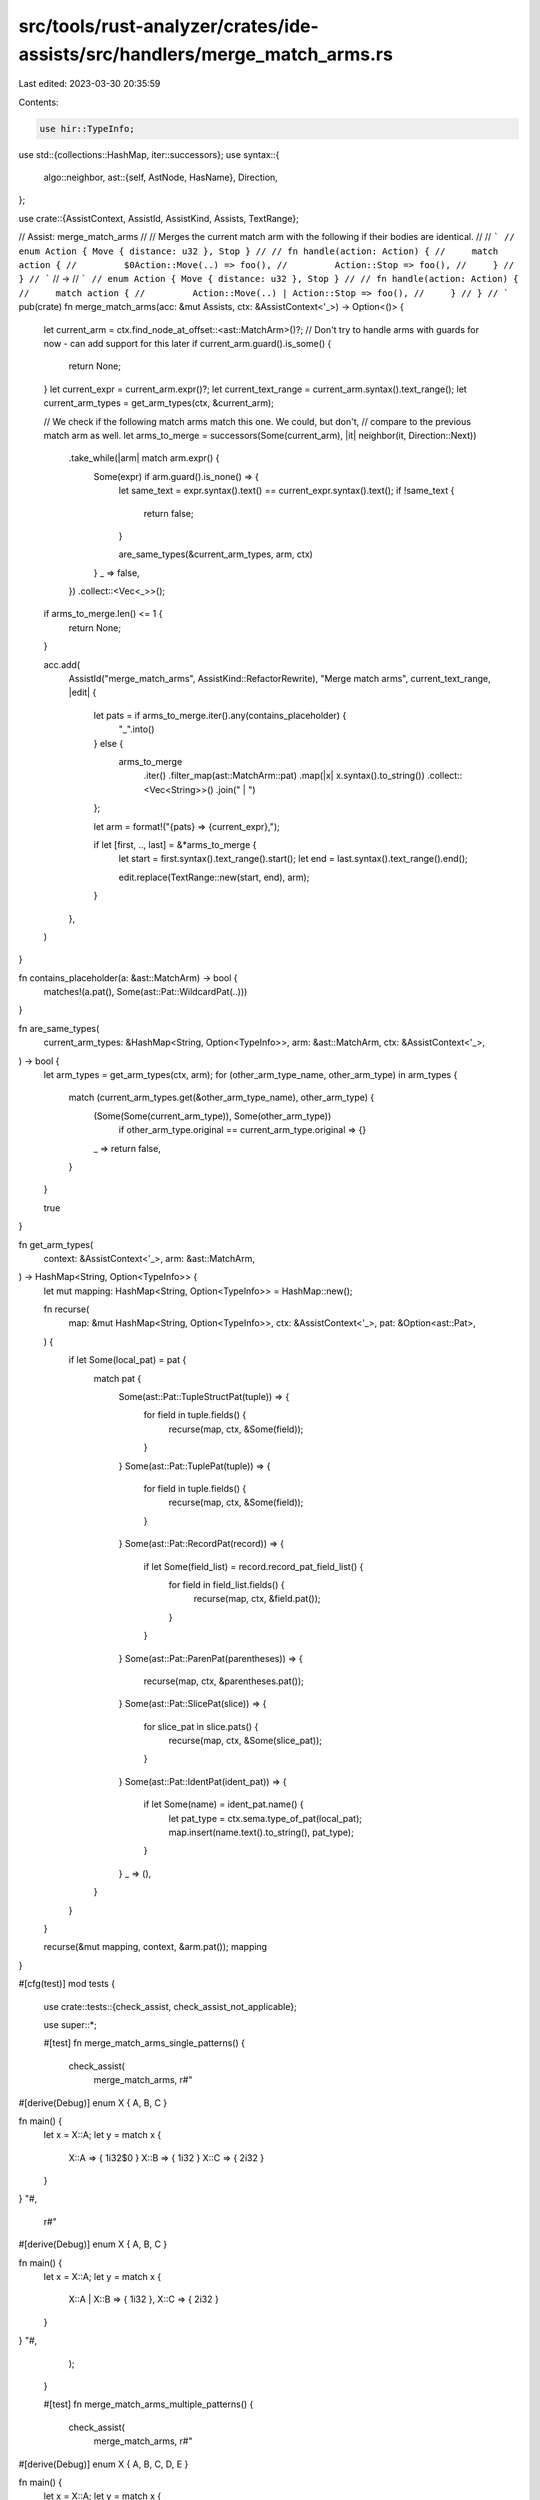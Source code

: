 src/tools/rust-analyzer/crates/ide-assists/src/handlers/merge_match_arms.rs
===========================================================================

Last edited: 2023-03-30 20:35:59

Contents:

.. code-block:: rs

    use hir::TypeInfo;
use std::{collections::HashMap, iter::successors};
use syntax::{
    algo::neighbor,
    ast::{self, AstNode, HasName},
    Direction,
};

use crate::{AssistContext, AssistId, AssistKind, Assists, TextRange};

// Assist: merge_match_arms
//
// Merges the current match arm with the following if their bodies are identical.
//
// ```
// enum Action { Move { distance: u32 }, Stop }
//
// fn handle(action: Action) {
//     match action {
//         $0Action::Move(..) => foo(),
//         Action::Stop => foo(),
//     }
// }
// ```
// ->
// ```
// enum Action { Move { distance: u32 }, Stop }
//
// fn handle(action: Action) {
//     match action {
//         Action::Move(..) | Action::Stop => foo(),
//     }
// }
// ```
pub(crate) fn merge_match_arms(acc: &mut Assists, ctx: &AssistContext<'_>) -> Option<()> {
    let current_arm = ctx.find_node_at_offset::<ast::MatchArm>()?;
    // Don't try to handle arms with guards for now - can add support for this later
    if current_arm.guard().is_some() {
        return None;
    }
    let current_expr = current_arm.expr()?;
    let current_text_range = current_arm.syntax().text_range();
    let current_arm_types = get_arm_types(ctx, &current_arm);

    // We check if the following match arms match this one. We could, but don't,
    // compare to the previous match arm as well.
    let arms_to_merge = successors(Some(current_arm), |it| neighbor(it, Direction::Next))
        .take_while(|arm| match arm.expr() {
            Some(expr) if arm.guard().is_none() => {
                let same_text = expr.syntax().text() == current_expr.syntax().text();
                if !same_text {
                    return false;
                }

                are_same_types(&current_arm_types, arm, ctx)
            }
            _ => false,
        })
        .collect::<Vec<_>>();

    if arms_to_merge.len() <= 1 {
        return None;
    }

    acc.add(
        AssistId("merge_match_arms", AssistKind::RefactorRewrite),
        "Merge match arms",
        current_text_range,
        |edit| {
            let pats = if arms_to_merge.iter().any(contains_placeholder) {
                "_".into()
            } else {
                arms_to_merge
                    .iter()
                    .filter_map(ast::MatchArm::pat)
                    .map(|x| x.syntax().to_string())
                    .collect::<Vec<String>>()
                    .join(" | ")
            };

            let arm = format!("{pats} => {current_expr},");

            if let [first, .., last] = &*arms_to_merge {
                let start = first.syntax().text_range().start();
                let end = last.syntax().text_range().end();

                edit.replace(TextRange::new(start, end), arm);
            }
        },
    )
}

fn contains_placeholder(a: &ast::MatchArm) -> bool {
    matches!(a.pat(), Some(ast::Pat::WildcardPat(..)))
}

fn are_same_types(
    current_arm_types: &HashMap<String, Option<TypeInfo>>,
    arm: &ast::MatchArm,
    ctx: &AssistContext<'_>,
) -> bool {
    let arm_types = get_arm_types(ctx, arm);
    for (other_arm_type_name, other_arm_type) in arm_types {
        match (current_arm_types.get(&other_arm_type_name), other_arm_type) {
            (Some(Some(current_arm_type)), Some(other_arm_type))
                if other_arm_type.original == current_arm_type.original => {}
            _ => return false,
        }
    }

    true
}

fn get_arm_types(
    context: &AssistContext<'_>,
    arm: &ast::MatchArm,
) -> HashMap<String, Option<TypeInfo>> {
    let mut mapping: HashMap<String, Option<TypeInfo>> = HashMap::new();

    fn recurse(
        map: &mut HashMap<String, Option<TypeInfo>>,
        ctx: &AssistContext<'_>,
        pat: &Option<ast::Pat>,
    ) {
        if let Some(local_pat) = pat {
            match pat {
                Some(ast::Pat::TupleStructPat(tuple)) => {
                    for field in tuple.fields() {
                        recurse(map, ctx, &Some(field));
                    }
                }
                Some(ast::Pat::TuplePat(tuple)) => {
                    for field in tuple.fields() {
                        recurse(map, ctx, &Some(field));
                    }
                }
                Some(ast::Pat::RecordPat(record)) => {
                    if let Some(field_list) = record.record_pat_field_list() {
                        for field in field_list.fields() {
                            recurse(map, ctx, &field.pat());
                        }
                    }
                }
                Some(ast::Pat::ParenPat(parentheses)) => {
                    recurse(map, ctx, &parentheses.pat());
                }
                Some(ast::Pat::SlicePat(slice)) => {
                    for slice_pat in slice.pats() {
                        recurse(map, ctx, &Some(slice_pat));
                    }
                }
                Some(ast::Pat::IdentPat(ident_pat)) => {
                    if let Some(name) = ident_pat.name() {
                        let pat_type = ctx.sema.type_of_pat(local_pat);
                        map.insert(name.text().to_string(), pat_type);
                    }
                }
                _ => (),
            }
        }
    }

    recurse(&mut mapping, context, &arm.pat());
    mapping
}

#[cfg(test)]
mod tests {
    use crate::tests::{check_assist, check_assist_not_applicable};

    use super::*;

    #[test]
    fn merge_match_arms_single_patterns() {
        check_assist(
            merge_match_arms,
            r#"
#[derive(Debug)]
enum X { A, B, C }

fn main() {
    let x = X::A;
    let y = match x {
        X::A => { 1i32$0 }
        X::B => { 1i32 }
        X::C => { 2i32 }
    }
}
"#,
            r#"
#[derive(Debug)]
enum X { A, B, C }

fn main() {
    let x = X::A;
    let y = match x {
        X::A | X::B => { 1i32 },
        X::C => { 2i32 }
    }
}
"#,
        );
    }

    #[test]
    fn merge_match_arms_multiple_patterns() {
        check_assist(
            merge_match_arms,
            r#"
#[derive(Debug)]
enum X { A, B, C, D, E }

fn main() {
    let x = X::A;
    let y = match x {
        X::A | X::B => {$0 1i32 },
        X::C | X::D => { 1i32 },
        X::E => { 2i32 },
    }
}
"#,
            r#"
#[derive(Debug)]
enum X { A, B, C, D, E }

fn main() {
    let x = X::A;
    let y = match x {
        X::A | X::B | X::C | X::D => { 1i32 },
        X::E => { 2i32 },
    }
}
"#,
        );
    }

    #[test]
    fn merge_match_arms_placeholder_pattern() {
        check_assist(
            merge_match_arms,
            r#"
#[derive(Debug)]
enum X { A, B, C, D, E }

fn main() {
    let x = X::A;
    let y = match x {
        X::A => { 1i32 },
        X::B => { 2i$032 },
        _ => { 2i32 }
    }
}
"#,
            r#"
#[derive(Debug)]
enum X { A, B, C, D, E }

fn main() {
    let x = X::A;
    let y = match x {
        X::A => { 1i32 },
        _ => { 2i32 },
    }
}
"#,
        );
    }

    #[test]
    fn merges_all_subsequent_arms() {
        check_assist(
            merge_match_arms,
            r#"
enum X { A, B, C, D, E }

fn main() {
    match X::A {
        X::A$0 => 92,
        X::B => 92,
        X::C => 92,
        X::D => 62,
        _ => panic!(),
    }
}
"#,
            r#"
enum X { A, B, C, D, E }

fn main() {
    match X::A {
        X::A | X::B | X::C => 92,
        X::D => 62,
        _ => panic!(),
    }
}
"#,
        )
    }

    #[test]
    fn merge_match_arms_rejects_guards() {
        check_assist_not_applicable(
            merge_match_arms,
            r#"
#[derive(Debug)]
enum X {
    A(i32),
    B,
    C
}

fn main() {
    let x = X::A;
    let y = match x {
        X::A(a) if a > 5 => { $01i32 },
        X::B => { 1i32 },
        X::C => { 2i32 }
    }
}
"#,
        );
    }

    #[test]
    fn merge_match_arms_different_type() {
        check_assist_not_applicable(
            merge_match_arms,
            r#"
//- minicore: result
fn func() {
    match Result::<f64, f32>::Ok(0f64) {
        Ok(x) => $0x.classify(),
        Err(x) => x.classify()
    };
}
"#,
        );
    }

    #[test]
    fn merge_match_arms_different_type_multiple_fields() {
        check_assist_not_applicable(
            merge_match_arms,
            r#"
//- minicore: result
fn func() {
    match Result::<(f64, f64), (f32, f32)>::Ok((0f64, 0f64)) {
        Ok(x) => $0x.1.classify(),
        Err(x) => x.1.classify()
    };
}
"#,
        );
    }

    #[test]
    fn merge_match_arms_same_type_multiple_fields() {
        check_assist(
            merge_match_arms,
            r#"
//- minicore: result
fn func() {
    match Result::<(f64, f64), (f64, f64)>::Ok((0f64, 0f64)) {
        Ok(x) => $0x.1.classify(),
        Err(x) => x.1.classify()
    };
}
"#,
            r#"
fn func() {
    match Result::<(f64, f64), (f64, f64)>::Ok((0f64, 0f64)) {
        Ok(x) | Err(x) => x.1.classify(),
    };
}
"#,
        );
    }

    #[test]
    fn merge_match_arms_same_type_subsequent_arm_with_different_type_in_other() {
        check_assist(
            merge_match_arms,
            r#"
enum MyEnum {
    OptionA(f32),
    OptionB(f32),
    OptionC(f64)
}

fn func(e: MyEnum) {
    match e {
        MyEnum::OptionA(x) => $0x.classify(),
        MyEnum::OptionB(x) => x.classify(),
        MyEnum::OptionC(x) => x.classify(),
    };
}
"#,
            r#"
enum MyEnum {
    OptionA(f32),
    OptionB(f32),
    OptionC(f64)
}

fn func(e: MyEnum) {
    match e {
        MyEnum::OptionA(x) | MyEnum::OptionB(x) => x.classify(),
        MyEnum::OptionC(x) => x.classify(),
    };
}
"#,
        );
    }

    #[test]
    fn merge_match_arms_same_type_skip_arm_with_different_type_in_between() {
        check_assist_not_applicable(
            merge_match_arms,
            r#"
enum MyEnum {
    OptionA(f32),
    OptionB(f64),
    OptionC(f32)
}

fn func(e: MyEnum) {
    match e {
        MyEnum::OptionA(x) => $0x.classify(),
        MyEnum::OptionB(x) => x.classify(),
        MyEnum::OptionC(x) => x.classify(),
    };
}
"#,
        );
    }

    #[test]
    fn merge_match_arms_same_type_different_number_of_fields() {
        check_assist_not_applicable(
            merge_match_arms,
            r#"
//- minicore: result
fn func() {
    match Result::<(f64, f64, f64), (f64, f64)>::Ok((0f64, 0f64, 0f64)) {
        Ok(x) => $0x.1.classify(),
        Err(x) => x.1.classify()
    };
}
"#,
        );
    }

    #[test]
    fn merge_match_same_destructuring_different_types() {
        check_assist_not_applicable(
            merge_match_arms,
            r#"
struct Point {
    x: i32,
    y: i32,
}

fn func() {
    let p = Point { x: 0, y: 7 };

    match p {
        Point { x, y: 0 } => $0"",
        Point { x: 0, y } => "",
        Point { x, y } => "",
    };
}
"#,
        );
    }

    #[test]
    fn merge_match_arms_range() {
        check_assist(
            merge_match_arms,
            r#"
fn func() {
    let x = 'c';

    match x {
        'a'..='j' => $0"",
        'c'..='z' => "",
        _ => "other",
    };
}
"#,
            r#"
fn func() {
    let x = 'c';

    match x {
        'a'..='j' | 'c'..='z' => "",
        _ => "other",
    };
}
"#,
        );
    }

    #[test]
    fn merge_match_arms_enum_without_field() {
        check_assist_not_applicable(
            merge_match_arms,
            r#"
enum MyEnum {
    NoField,
    AField(u8)
}

fn func(x: MyEnum) {
    match x {
        MyEnum::NoField => $0"",
        MyEnum::AField(x) => ""
    };
}
        "#,
        )
    }

    #[test]
    fn merge_match_arms_enum_destructuring_different_types() {
        check_assist_not_applicable(
            merge_match_arms,
            r#"
enum MyEnum {
    Move { x: i32, y: i32 },
    Write(String),
}

fn func(x: MyEnum) {
    match x {
        MyEnum::Move { x, y } => $0"",
        MyEnum::Write(text) => "",
    };
}
        "#,
        )
    }

    #[test]
    fn merge_match_arms_enum_destructuring_same_types() {
        check_assist(
            merge_match_arms,
            r#"
enum MyEnum {
    Move { x: i32, y: i32 },
    Crawl { x: i32, y: i32 }
}

fn func(x: MyEnum) {
    match x {
        MyEnum::Move { x, y } => $0"",
        MyEnum::Crawl { x, y } => "",
    };
}
        "#,
            r#"
enum MyEnum {
    Move { x: i32, y: i32 },
    Crawl { x: i32, y: i32 }
}

fn func(x: MyEnum) {
    match x {
        MyEnum::Move { x, y } | MyEnum::Crawl { x, y } => "",
    };
}
        "#,
        )
    }

    #[test]
    fn merge_match_arms_enum_destructuring_same_types_different_name() {
        check_assist_not_applicable(
            merge_match_arms,
            r#"
enum MyEnum {
    Move { x: i32, y: i32 },
    Crawl { a: i32, b: i32 }
}

fn func(x: MyEnum) {
    match x {
        MyEnum::Move { x, y } => $0"",
        MyEnum::Crawl { a, b } => "",
    };
}
        "#,
        )
    }

    #[test]
    fn merge_match_arms_enum_nested_pattern_different_names() {
        check_assist_not_applicable(
            merge_match_arms,
            r#"
enum Color {
    Rgb(i32, i32, i32),
    Hsv(i32, i32, i32),
}

enum Message {
    Quit,
    Move { x: i32, y: i32 },
    Write(String),
    ChangeColor(Color),
}

fn main(msg: Message) {
    match msg {
        Message::ChangeColor(Color::Rgb(r, g, b)) => $0"",
        Message::ChangeColor(Color::Hsv(h, s, v)) => "",
        _ => "other"
    };
}
        "#,
        )
    }

    #[test]
    fn merge_match_arms_enum_nested_pattern_same_names() {
        check_assist(
            merge_match_arms,
            r#"
enum Color {
    Rgb(i32, i32, i32),
    Hsv(i32, i32, i32),
}

enum Message {
    Quit,
    Move { x: i32, y: i32 },
    Write(String),
    ChangeColor(Color),
}

fn main(msg: Message) {
    match msg {
        Message::ChangeColor(Color::Rgb(a, b, c)) => $0"",
        Message::ChangeColor(Color::Hsv(a, b, c)) => "",
        _ => "other"
    };
}
        "#,
            r#"
enum Color {
    Rgb(i32, i32, i32),
    Hsv(i32, i32, i32),
}

enum Message {
    Quit,
    Move { x: i32, y: i32 },
    Write(String),
    ChangeColor(Color),
}

fn main(msg: Message) {
    match msg {
        Message::ChangeColor(Color::Rgb(a, b, c)) | Message::ChangeColor(Color::Hsv(a, b, c)) => "",
        _ => "other"
    };
}
        "#,
        )
    }

    #[test]
    fn merge_match_arms_enum_destructuring_with_ignore() {
        check_assist(
            merge_match_arms,
            r#"
enum MyEnum {
    Move { x: i32, a: i32 },
    Crawl { x: i32, b: i32 }
}

fn func(x: MyEnum) {
    match x {
        MyEnum::Move { x, .. } => $0"",
        MyEnum::Crawl { x, .. } => "",
    };
}
        "#,
            r#"
enum MyEnum {
    Move { x: i32, a: i32 },
    Crawl { x: i32, b: i32 }
}

fn func(x: MyEnum) {
    match x {
        MyEnum::Move { x, .. } | MyEnum::Crawl { x, .. } => "",
    };
}
        "#,
        )
    }

    #[test]
    fn merge_match_arms_nested_with_conflicting_identifier() {
        check_assist_not_applicable(
            merge_match_arms,
            r#"
enum Color {
    Rgb(i32, i32, i32),
    Hsv(i32, i32, i32),
}

enum Message {
    Move { x: i32, y: i32 },
    ChangeColor(u8, Color),
}

fn main(msg: Message) {
    match msg {
        Message::ChangeColor(x, Color::Rgb(y, b, c)) => $0"",
        Message::ChangeColor(y, Color::Hsv(x, b, c)) => "",
        _ => "other"
    };
}
        "#,
        )
    }

    #[test]
    fn merge_match_arms_tuple() {
        check_assist_not_applicable(
            merge_match_arms,
            r#"
fn func() {
    match (0, "boo") {
        (x, y) => $0"",
        (y, x) => "",
    };
}
        "#,
        )
    }

    #[test]
    fn merge_match_arms_parentheses() {
        check_assist_not_applicable(
            merge_match_arms,
            r#"
fn func(x: i32) {
    let variable = 2;
    match x {
        1 => $0"",
        ((((variable)))) => "",
        _ => "other"
    };
}
        "#,
        )
    }

    #[test]
    fn merge_match_arms_refpat() {
        check_assist_not_applicable(
            merge_match_arms,
            r#"
fn func() {
    let name = Some(String::from(""));
    let n = String::from("");
    match name {
        Some(ref n) => $0"",
        Some(n) => "",
        _ => "other",
    };
}
        "#,
        )
    }

    #[test]
    fn merge_match_arms_slice() {
        check_assist_not_applicable(
            merge_match_arms,
            r#"
fn func(binary: &[u8]) {
    let space = b' ';
    match binary {
        [0x7f, b'E', b'L', b'F', ..] => $0"",
        [space] => "",
        _ => "other",
    };
}
        "#,
        )
    }

    #[test]
    fn merge_match_arms_slice_identical() {
        check_assist(
            merge_match_arms,
            r#"
fn func(binary: &[u8]) {
    let space = b' ';
    match binary {
        [space, 5u8] => $0"",
        [space] => "",
        _ => "other",
    };
}
        "#,
            r#"
fn func(binary: &[u8]) {
    let space = b' ';
    match binary {
        [space, 5u8] | [space] => "",
        _ => "other",
    };
}
        "#,
        )
    }
}


